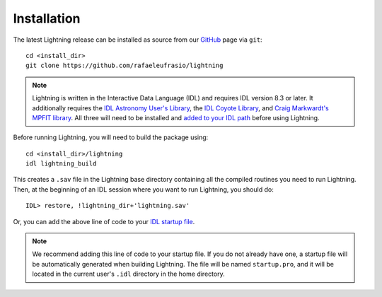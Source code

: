 ============
Installation
============

The latest Lightning release can be installed as source from our `GitHub <https://github.com/rafaeleufrasio/lightning>`_ page via ``git``::

    cd <install_dir>
    git clone https://github.com/rafaeleufrasio/lightning

.. note::

    Lightning is written in the Interactive Data Language (IDL) and requires IDL version 8.3 or later. It additionally
    requires the `IDL Astronomy User's Library <https://idlastro.gsfc.nasa.gov>`_, the `IDL Coyote Library <http://www.idlcoyote.com>`_, and
    `Craig Markwardt's MPFIT library <http://purl.com/net/mpfit>`_. All three will need to be installed and `added to your IDL
    path <https://www.l3harrisgeospatial.com/Support/Self-Help-Tools/Help-Articles/Help-Articles-Detail/ArtMID/10220/ArticleID/16156/Quick-tips-for-customizing-your-IDL-program-search-path>`_
    before using Lightning.


Before running Lightning, you will need to build the package using::

    cd <install_dir>/lightning
    idl lightning_build

.. highlight:: idl

This creates a ``.sav`` file in the Lightning base directory containing all the compiled routines you need to run Lightning.
Then, at the beginning of an IDL session where you want to run Lightning, you should do::

    IDL> restore, !lightning_dir+'lightning.sav'

Or, you can add the above line of code to your `IDL startup file <https://www.l3harrisgeospatial.com/Support/Self-Help-Tools/Help-Articles/Help-Articles-Detail/ArtMID/10220/ArticleID/18093/How-do-I-specify-a-program-to-automatically-run-when-my-IDL-session-starts-up>`_.

.. note::

    We recommend adding this line of code to your startup file. If you do not already have one,
    a startup file will be automatically generated when building Lightning. The file will be
    named ``startup.pro``, and it will be located in the current user's ``.idl`` directory in the
    home directory.
